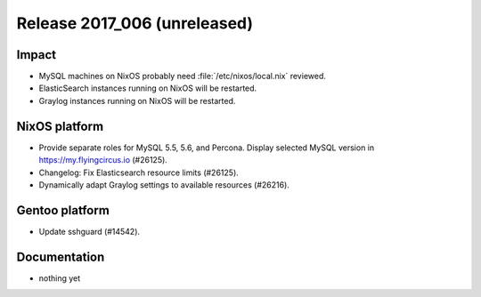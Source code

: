 .. XXX update on release :Publish Date: YYYY-MM-DD

Release 2017_006 (unreleased)
-----------------------------

Impact
^^^^^^

* MySQL machines on NixOS probably need :file:`/etc/nixos/local.nix` reviewed.
* ElasticSearch instances running on NixOS will be restarted.
* Graylog instances running on NixOS will be restarted.


NixOS platform
^^^^^^^^^^^^^^

* Provide separate roles for MySQL 5.5, 5.6, and Percona. Display selected MySQL
  version in https://my.flyingcircus.io (#26125).
* Changelog: Fix Elasticsearch resource limits (#26125).
* Dynamically adapt Graylog settings to available resources (#26216).


Gentoo platform
^^^^^^^^^^^^^^^

* Update sshguard (#14542).


Documentation
^^^^^^^^^^^^^

* nothing yet


.. vim: set spell spelllang=en:
